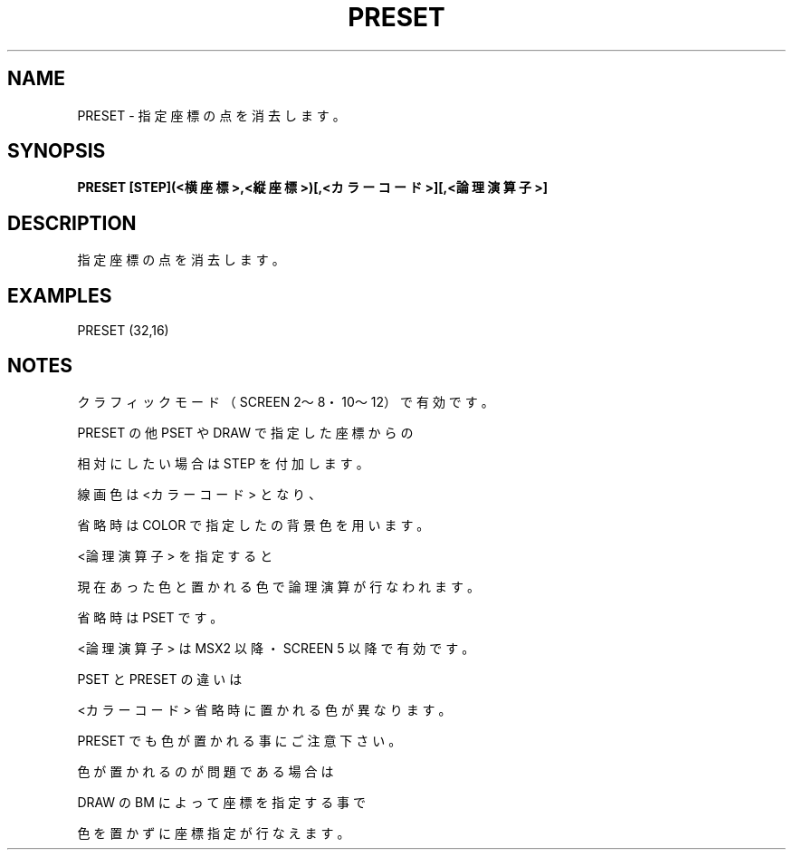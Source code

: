 .TH "PRESET" "1" "2025-05-29" "MSX-BASIC" "User Commands"
.SH NAME
PRESET \- 指定座標の点を消去します。

.SH SYNOPSIS
.B PRESET [STEP](<横座標>,<縦座標>)[,<カラーコード>][,<論理演算子>]

.SH DESCRIPTION
.PP
指定座標の点を消去します。

.SH EXAMPLES
.PP
PRESET (32,16)

.SH NOTES
.PP
.PP
クラフィックモード（SCREEN 2～8・10～12）で有効です。
.PP
PRESET の他 PSET や DRAW で指定した座標からの
.PP
相対にしたい場合は STEP を付加します。
.PP
線画色は <カラーコード> となり、
.PP
省略時は COLOR で指定したの背景色を用います。
.PP
<論理演算子> を指定すると
.PP
現在あった色と置かれる色で論理演算が行なわれます。
.PP
省略時は PSET です。
.PP
<論理演算子> は MSX2 以降・SCREEN 5 以降で有効です。
.PP
PSET と PRESET の違いは
.PP
<カラーコード> 省略時に置かれる色が異なります。
.PP
PRESET でも色が置かれる事にご注意下さい。
.PP
色が置かれるのが問題である場合は
.PP
DRAW の BM によって座標を指定する事で
.PP
色を置かずに座標指定が行なえます。